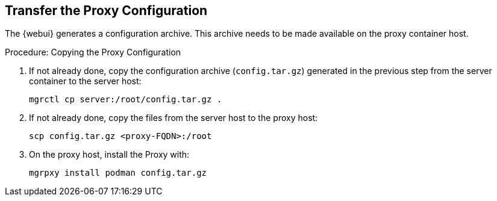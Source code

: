 :description: To successfully transfer the Proxy configuration, copy the generated archive to the Server and then to the Proxy host, using `scp` and `mgrpxy`.

== Transfer the Proxy Configuration


The {webui} generates a configuration archive.
This archive needs to be made available on the proxy container host.

// On sl-micro, root login with password req
// FIXME: Adding link to end of prepare-micro-host.adoc?

.Procedure: Copying the Proxy Configuration

. If not already done, copy the configuration archive ([literal]``config.tar.gz``) generated in the previous step from the server container to the server host:
+
----
mgrctl cp server:/root/config.tar.gz .
----

. If not already done, copy the files from the server host to the proxy host:
+
----
scp config.tar.gz <proxy-FQDN>:/root
----

. On the proxy host, install the Proxy with:
+

----
mgrpxy install podman config.tar.gz
----